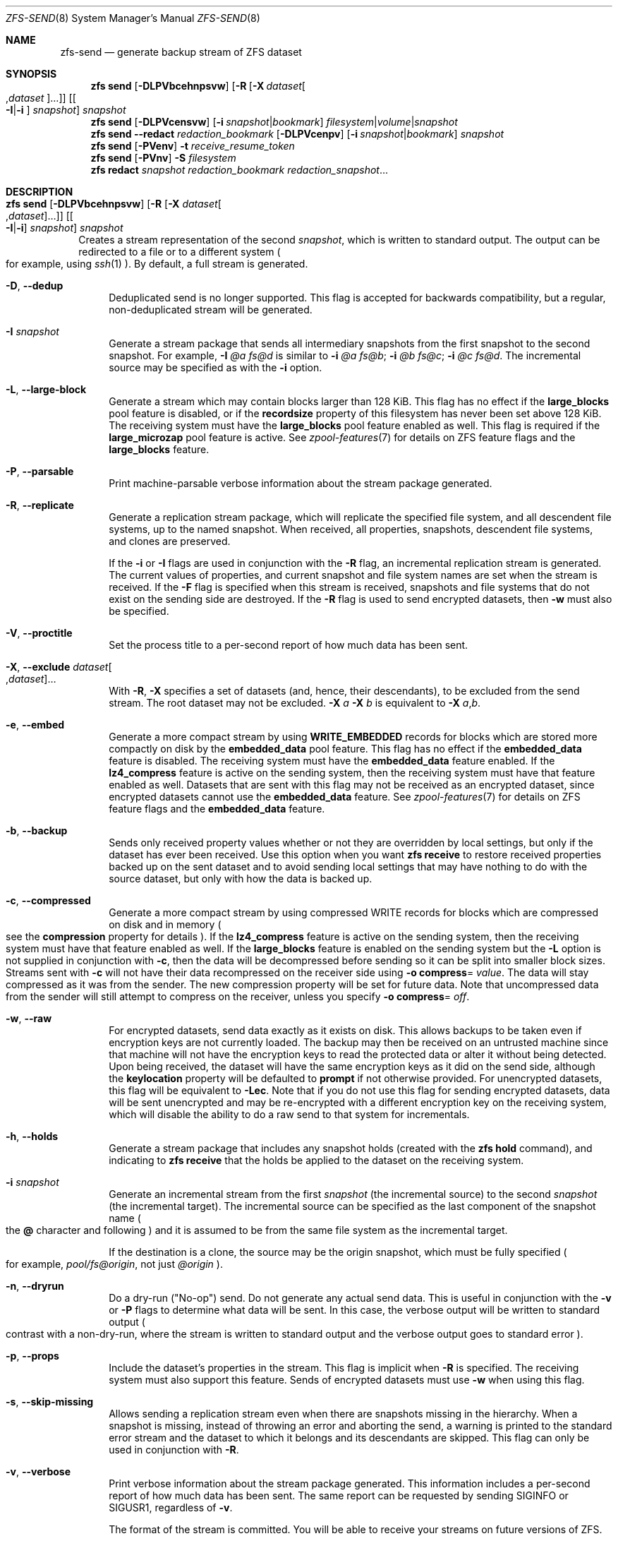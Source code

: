 .\" SPDX-License-Identifier: CDDL-1.0
.\"
.\" CDDL HEADER START
.\"
.\" The contents of this file are subject to the terms of the
.\" Common Development and Distribution License (the "License").
.\" You may not use this file except in compliance with the License.
.\"
.\" You can obtain a copy of the license at usr/src/OPENSOLARIS.LICENSE
.\" or https://opensource.org/licenses/CDDL-1.0.
.\" See the License for the specific language governing permissions
.\" and limitations under the License.
.\"
.\" When distributing Covered Code, include this CDDL HEADER in each
.\" file and include the License file at usr/src/OPENSOLARIS.LICENSE.
.\" If applicable, add the following below this CDDL HEADER, with the
.\" fields enclosed by brackets "[]" replaced with your own identifying
.\" information: Portions Copyright [yyyy] [name of copyright owner]
.\"
.\" CDDL HEADER END
.\"
.\" Copyright (c) 2009 Sun Microsystems, Inc. All Rights Reserved.
.\" Copyright 2011 Joshua M. Clulow <josh@sysmgr.org>
.\" Copyright (c) 2011, 2019 by Delphix. All rights reserved.
.\" Copyright (c) 2013 by Saso Kiselkov. All rights reserved.
.\" Copyright (c) 2014, Joyent, Inc. All rights reserved.
.\" Copyright (c) 2014 by Adam Stevko. All rights reserved.
.\" Copyright (c) 2014 Integros [integros.com]
.\" Copyright 2019 Richard Laager. All rights reserved.
.\" Copyright 2018 Nexenta Systems, Inc.
.\" Copyright 2019 Joyent, Inc.
.\" Copyright (c) 2024, Klara, Inc.
.\"
.Dd October 2, 2024
.Dt ZFS-SEND 8
.Os
.
.Sh NAME
.Nm zfs-send
.Nd generate backup stream of ZFS dataset
.Sh SYNOPSIS
.Nm zfs
.Cm send
.Op Fl DLPVbcehnpsvw
.Op Fl R Op Fl X Ar dataset Ns Oo , Ns Ar dataset Oc Ns …
.Op Oo Fl I Ns | Ns Fl i Oc Ar snapshot
.Ar snapshot
.Nm zfs
.Cm send
.Op Fl DLPVcensvw
.Op Fl i Ar snapshot Ns | Ns Ar bookmark
.Ar filesystem Ns | Ns Ar volume Ns | Ns Ar snapshot
.Nm zfs
.Cm send
.Fl -redact Ar redaction_bookmark
.Op Fl DLPVcenpv
.Op Fl i Ar snapshot Ns | Ns Ar bookmark
.Ar snapshot
.Nm zfs
.Cm send
.Op Fl PVenv
.Fl t
.Ar receive_resume_token
.Nm zfs
.Cm send
.Op Fl PVnv
.Fl S Ar filesystem
.Nm zfs
.Cm redact
.Ar snapshot redaction_bookmark
.Ar redaction_snapshot Ns …
.
.Sh DESCRIPTION
.Bl -tag -width ""
.It Xo
.Nm zfs
.Cm send
.Op Fl DLPVbcehnpsvw
.Op Fl R Op Fl X Ar dataset Ns Oo , Ns Ar dataset Oc Ns …
.Op Oo Fl I Ns | Ns Fl i Oc Ar snapshot
.Ar snapshot
.Xc
Creates a stream representation of the second
.Ar snapshot ,
which is written to standard output.
The output can be redirected to a file or to a different system
.Po for example, using
.Xr ssh 1
.Pc .
By default, a full stream is generated.
.Bl -tag -width "-D"
.It Fl D , -dedup
Deduplicated send is no longer supported.
This flag is accepted for backwards compatibility, but a regular,
non-deduplicated stream will be generated.
.It Fl I Ar snapshot
Generate a stream package that sends all intermediary snapshots from the first
snapshot to the second snapshot.
For example,
.Fl I Em @a Em fs@d
is similar to
.Fl i Em @a Em fs@b Ns \&; Fl i Em @b Em fs@c Ns \&; Fl i Em @c Em fs@d .
The incremental source may be specified as with the
.Fl i
option.
.It Fl L , -large-block
Generate a stream which may contain blocks larger than 128 KiB.
This flag has no effect if the
.Sy large_blocks
pool feature is disabled, or if the
.Sy recordsize
property of this filesystem has never been set above 128 KiB.
The receiving system must have the
.Sy large_blocks
pool feature enabled as well.
This flag is required if the
.Sy large_microzap
pool feature is active.
See
.Xr zpool-features 7
for details on ZFS feature flags and the
.Sy large_blocks
feature.
.It Fl P , -parsable
Print machine-parsable verbose information about the stream package generated.
.It Fl R , -replicate
Generate a replication stream package, which will replicate the specified
file system, and all descendent file systems, up to the named snapshot.
When received, all properties, snapshots, descendent file systems, and clones
are preserved.
.Pp
If the
.Fl i
or
.Fl I
flags are used in conjunction with the
.Fl R
flag, an incremental replication stream is generated.
The current values of properties, and current snapshot and file system names are
set when the stream is received.
If the
.Fl F
flag is specified when this stream is received, snapshots and file systems that
do not exist on the sending side are destroyed.
If the
.Fl R
flag is used to send encrypted datasets, then
.Fl w
must also be specified.
.It Fl V , -proctitle
Set the process title to a per-second report of how much data has been sent.
.It Fl X , -exclude Ar dataset Ns Oo , Ns Ar dataset Oc Ns …
With
.Fl R ,
.Fl X
specifies a set of datasets (and, hence, their descendants),
to be excluded from the send stream.
The root dataset may not be excluded.
.Fl X Ar a Fl X Ar b
is equivalent to
.Fl X Ar a , Ns Ar b .
.It Fl e , -embed
Generate a more compact stream by using
.Sy WRITE_EMBEDDED
records for blocks which are stored more compactly on disk by the
.Sy embedded_data
pool feature.
This flag has no effect if the
.Sy embedded_data
feature is disabled.
The receiving system must have the
.Sy embedded_data
feature enabled.
If the
.Sy lz4_compress
feature is active on the sending system, then the receiving system must have
that feature enabled as well.
Datasets that are sent with this flag may not be
received as an encrypted dataset, since encrypted datasets cannot use the
.Sy embedded_data
feature.
See
.Xr zpool-features 7
for details on ZFS feature flags and the
.Sy embedded_data
feature.
.It Fl b , -backup
Sends only received property values whether or not they are overridden by local
settings, but only if the dataset has ever been received.
Use this option when you want
.Nm zfs Cm receive
to restore received properties backed up on the sent dataset and to avoid
sending local settings that may have nothing to do with the source dataset,
but only with how the data is backed up.
.It Fl c , -compressed
Generate a more compact stream by using compressed WRITE records for blocks
which are compressed on disk and in memory
.Po see the
.Sy compression
property for details
.Pc .
If the
.Sy lz4_compress
feature is active on the sending system, then the receiving system must have
that feature enabled as well.
If the
.Sy large_blocks
feature is enabled on the sending system but the
.Fl L
option is not supplied in conjunction with
.Fl c ,
then the data will be decompressed before sending so it can be split into
smaller block sizes.
Streams sent with
.Fl c
will not have their data recompressed on the receiver side using
.Fl o Sy compress Ns = Ar value .
The data will stay compressed as it was from the sender.
The new compression property will be set for future data.
Note that uncompressed data from the sender will still attempt to
compress on the receiver, unless you specify
.Fl o Sy compress Ns = Em off .
.It Fl w , -raw
For encrypted datasets, send data exactly as it exists on disk.
This allows backups to be taken even if encryption keys are not currently
loaded.
The backup may then be received on an untrusted machine since that machine will
not have the encryption keys to read the protected data or alter it without
being detected.
Upon being received, the dataset will have the same encryption
keys as it did on the send side, although the
.Sy keylocation
property will be defaulted to
.Sy prompt
if not otherwise provided.
For unencrypted datasets, this flag will be equivalent to
.Fl Lec .
Note that if you do not use this flag for sending encrypted datasets, data will
be sent unencrypted and may be re-encrypted with a different encryption key on
the receiving system, which will disable the ability to do a raw send to that
system for incrementals.
.It Fl h , -holds
Generate a stream package that includes any snapshot holds (created with the
.Nm zfs Cm hold
command), and indicating to
.Nm zfs Cm receive
that the holds be applied to the dataset on the receiving system.
.It Fl i Ar snapshot
Generate an incremental stream from the first
.Ar snapshot
.Pq the incremental source
to the second
.Ar snapshot
.Pq the incremental target .
The incremental source can be specified as the last component of the snapshot
name
.Po the
.Sy @
character and following
.Pc
and it is assumed to be from the same file system as the incremental target.
.Pp
If the destination is a clone, the source may be the origin snapshot, which must
be fully specified
.Po for example,
.Em pool/fs@origin ,
not just
.Em @origin
.Pc .
.It Fl n , -dryrun
Do a dry-run
.Pq Qq No-op
send.
Do not generate any actual send data.
This is useful in conjunction with the
.Fl v
or
.Fl P
flags to determine what data will be sent.
In this case, the verbose output will be written to standard output
.Po contrast with a non-dry-run, where the stream is written to standard output
and the verbose output goes to standard error
.Pc .
.It Fl p , -props
Include the dataset's properties in the stream.
This flag is implicit when
.Fl R
is specified.
The receiving system must also support this feature.
Sends of encrypted datasets must use
.Fl w
when using this flag.
.It Fl s , -skip-missing
Allows sending a replication stream even when there are snapshots missing in the
hierarchy.
When a snapshot is missing, instead of throwing an error and aborting the send,
a warning is printed to the standard error stream and the dataset to which it
belongs
and its descendants are skipped.
This flag can only be used in conjunction with
.Fl R .
.It Fl v , -verbose
Print verbose information about the stream package generated.
This information includes a per-second report of how much data has been sent.
The same report can be requested by sending
.Dv SIGINFO
or
.Dv SIGUSR1 ,
regardless of
.Fl v .
.Pp
The format of the stream is committed.
You will be able to receive your streams on future versions of ZFS.
.El
.It Xo
.Nm zfs
.Cm send
.Op Fl DLPVcenvw
.Op Fl i Ar snapshot Ns | Ns Ar bookmark
.Ar filesystem Ns | Ns Ar volume Ns | Ns Ar snapshot
.Xc
Generate a send stream, which may be of a filesystem, and may be incremental
from a bookmark.
If the destination is a filesystem or volume, the pool must be read-only, or the
filesystem must not be mounted.
When the stream generated from a filesystem or volume is received, the default
snapshot name will be
.Qq --head-- .
.Bl -tag -width "-D"
.It Fl D , -dedup
Deduplicated send is no longer supported.
This flag is accepted for backwards compatibility, but a regular,
non-deduplicated stream will be generated.
.It Fl L , -large-block
Generate a stream which may contain blocks larger than 128 KiB.
This flag has no effect if the
.Sy large_blocks
pool feature is disabled, or if the
.Sy recordsize
property of this filesystem has never been set above 128 KiB.
The receiving system must have the
.Sy large_blocks
pool feature enabled as well.
See
.Xr zpool-features 7
for details on ZFS feature flags and the
.Sy large_blocks
feature.
.It Fl P , -parsable
Print machine-parsable verbose information about the stream package generated.
.It Fl c , -compressed
Generate a more compact stream by using compressed WRITE records for blocks
which are compressed on disk and in memory
.Po see the
.Sy compression
property for details
.Pc .
If the
.Sy lz4_compress
feature is active on the sending system, then the receiving system must have
that feature enabled as well.
If the
.Sy large_blocks
feature is enabled on the sending system but the
.Fl L
option is not supplied in conjunction with
.Fl c ,
then the data will be decompressed before sending so it can be split into
smaller block sizes.
.It Fl w , -raw
For encrypted datasets, send data exactly as it exists on disk.
This allows backups to be taken even if encryption keys are not currently
loaded.
The backup may then be received on an untrusted machine since that machine will
not have the encryption keys to read the protected data or alter it without
being detected.
Upon being received, the dataset will have the same encryption
keys as it did on the send side, although the
.Sy keylocation
property will be defaulted to
.Sy prompt
if not otherwise provided.
For unencrypted datasets, this flag will be equivalent to
.Fl Lec .
Note that if you do not use this flag for sending encrypted datasets, data will
be sent unencrypted and may be re-encrypted with a different encryption key on
the receiving system, which will disable the ability to do a raw send to that
system for incrementals.
.It Fl e , -embed
Generate a more compact stream by using
.Sy WRITE_EMBEDDED
records for blocks which are stored more compactly on disk by the
.Sy embedded_data
pool feature.
This flag has no effect if the
.Sy embedded_data
feature is disabled.
The receiving system must have the
.Sy embedded_data
feature enabled.
If the
.Sy lz4_compress
feature is active on the sending system, then the receiving system must have
that feature enabled as well.
Datasets that are sent with this flag may not be received as an encrypted
dataset,
since encrypted datasets cannot use the
.Sy embedded_data
feature.
See
.Xr zpool-features 7
for details on ZFS feature flags and the
.Sy embedded_data
feature.
.It Fl i Ar snapshot Ns | Ns Ar bookmark
Generate an incremental send stream.
The incremental source must be an earlier snapshot in the destination's history.
It will commonly be an earlier snapshot in the destination's file system, in
which case it can be specified as the last component of the name
.Po the
.Sy #
or
.Sy @
character and following
.Pc .
.Pp
If the incremental target is a clone, the incremental source can be the origin
snapshot, or an earlier snapshot in the origin's filesystem, or the origin's
origin, etc.
.It Fl n , -dryrun
Do a dry-run
.Pq Qq No-op
send.
Do not generate any actual send data.
This is useful in conjunction with the
.Fl v
or
.Fl P
flags to determine what data will be sent.
In this case, the verbose output will be written to standard output
.Po contrast with a non-dry-run, where the stream is written to standard output
and the verbose output goes to standard error
.Pc .
.It Fl v , -verbose
Print verbose information about the stream package generated.
This information includes a per-second report of how much data has been sent.
The same report can be requested by sending
.Dv SIGINFO
or
.Dv SIGUSR1 ,
regardless of
.Fl v .
.El
.It Xo
.Nm zfs
.Cm send
.Fl -redact Ar redaction_bookmark
.Op Fl DLPVcenpv
.Op Fl i Ar snapshot Ns | Ns Ar bookmark
.Ar snapshot
.Xc
Generate a redacted send stream.
This send stream contains all blocks from the snapshot being sent that aren't
included in the redaction list contained in the bookmark specified by the
.Fl -redact
(or
.Fl d )
flag.
The resulting send stream is said to be redacted with respect to the snapshots
the bookmark specified by the
.Fl -redact No flag was created with .
The bookmark must have been created by running
.Nm zfs Cm redact
on the snapshot being sent.
.Pp
This feature can be used to allow clones of a filesystem to be made available on
a remote system, in the case where their parent need not (or needs to not) be
usable.
For example, if a filesystem contains sensitive data, and it has clones where
that sensitive data has been secured or replaced with dummy data, redacted sends
can be used to replicate the secured data without replicating the original
sensitive data, while still sharing all possible blocks.
A snapshot that has been redacted with respect to a set of snapshots will
contain all blocks referenced by at least one snapshot in the set, but will
contain none of the blocks referenced by none of the snapshots in the set.
In other words, if all snapshots in the set have modified a given block in the
parent, that block will not be sent; but if one or more snapshots have not
modified a block in the parent, they will still reference the parent's block, so
that block will be sent.
Note that only user data will be redacted.
.Pp
When the redacted send stream is received, we will generate a redacted
snapshot.
Due to the nature of redaction, a redacted dataset can only be used in the
following ways:
.Bl -enum -width "a."
.It
To receive, as a clone, an incremental send from the original snapshot to one
of the snapshots it was redacted with respect to.
In this case, the stream will produce a valid dataset when received because all
blocks that were redacted in the parent are guaranteed to be present in the
child's send stream.
This use case will produce a normal snapshot, which can be used just like other
snapshots.
.
.It
To receive an incremental send from the original snapshot to something
redacted with respect to a subset of the set of snapshots the initial snapshot
was redacted with respect to.
In this case, each block that was redacted in the original is still redacted
(redacting with respect to additional snapshots causes less data to be redacted
(because the snapshots define what is permitted, and everything else is
redacted)).
This use case will produce a new redacted snapshot.
.It
To receive an incremental send from a redaction bookmark of the original
snapshot that was created when redacting with respect to a subset of the set of
snapshots the initial snapshot was created with respect to
anything else.
A send stream from such a redaction bookmark will contain all of the blocks
necessary to fill in any redacted data, should it be needed, because the sending
system is aware of what blocks were originally redacted.
This will either produce a normal snapshot or a redacted one, depending on
whether the new send stream is redacted.
.It
To receive an incremental send from a redacted version of the initial
snapshot that is redacted with respect to a subject of the set of snapshots the
initial snapshot was created with respect to.
A send stream from a compatible redacted dataset will contain all of the blocks
necessary to fill in any redacted data.
This will either produce a normal snapshot or a redacted one, depending on
whether the new send stream is redacted.
.It
To receive a full send as a clone of the redacted snapshot.
Since the stream is a full send, it definitionally contains all the data needed
to create a new dataset.
This use case will either produce a normal snapshot or a redacted one, depending
on whether the full send stream was redacted.
.El
.Pp
These restrictions are detected and enforced by
.Nm zfs Cm receive ;
a redacted send stream will contain the list of snapshots that the stream is
redacted with respect to.
These are stored with the redacted snapshot, and are used to detect and
correctly handle the cases above.
Note that for technical reasons,
raw sends and redacted sends cannot be combined at this time.
.It Xo
.Nm zfs
.Cm send
.Op Fl PVenv
.Fl t
.Ar receive_resume_token
.Xc
Creates a send stream which resumes an interrupted receive.
The
.Ar receive_resume_token
is the value of this property on the filesystem or volume that was being
received into.
See the documentation for
.Nm zfs Cm receive Fl s
for more details.
.It Xo
.Nm zfs
.Cm send
.Op Fl PVnv
.Op Fl i Ar snapshot Ns | Ns Ar bookmark
.Fl S
.Ar filesystem
.Xc
Generate a send stream from a dataset that has been partially received.
.Bl -tag -width "-L"
.It Fl S , -saved
This flag requires that the specified filesystem previously received a resumable
send that did not finish and was interrupted.
In such scenarios this flag
enables the user to send this partially received state.
Using this flag will always use the last fully received snapshot
as the incremental source if it exists.
.El
.It Xo
.Nm zfs
.Cm redact
.Ar snapshot redaction_bookmark
.Ar redaction_snapshot Ns …
.Xc
Generate a new redaction bookmark.
In addition to the typical bookmark information, a redaction bookmark contains
the list of redacted blocks and the list of redaction snapshots specified.
The redacted blocks are blocks in the snapshot which are not referenced by any
of the redaction snapshots.
These blocks are found by iterating over the metadata in each redaction snapshot
to determine what has been changed since the target snapshot.
Redaction is designed to support redacted zfs sends; see the entry for
.Nm zfs Cm send
for more information on the purpose of this operation.
If a redact operation fails partway through (due to an error or a system
failure), the redaction can be resumed by rerunning the same command.
.El
.Ss Redaction
ZFS has support for a limited version of data subsetting, in the form of
redaction.
Using the
.Nm zfs Cm redact
command, a
.Sy redaction bookmark
can be created that stores a list of blocks containing sensitive information.
When provided to
.Nm zfs Cm send ,
this causes a
.Sy redacted send
to occur.
Redacted sends omit the blocks containing sensitive information,
replacing them with REDACT records.
When these send streams are received, a
.Sy redacted dataset
is created.
A redacted dataset cannot be mounted by default, since it is incomplete.
It can be used to receive other send streams.
In this way datasets can be used for data backup and replication,
with all the benefits that zfs send and receive have to offer,
while protecting sensitive information from being
stored on less-trusted machines or services.
.Pp
For the purposes of redaction, there are two steps to the process.
A redact step, and a send/receive step.
First, a redaction bookmark is created.
This is done by providing the
.Nm zfs Cm redact
command with a parent snapshot, a bookmark to be created, and a number of
redaction snapshots.
These redaction snapshots must be descendants of the parent snapshot,
and they should modify data that is considered sensitive in some way.
Any blocks of data modified by all of the redaction snapshots will
be listed in the redaction bookmark, because it represents the truly sensitive
information.
When it comes to the send step, the send process will not send
the blocks listed in the redaction bookmark, instead replacing them with
REDACT records.
When received on the target system, this will create a
redacted dataset, missing the data that corresponds to the blocks in the
redaction bookmark on the sending system.
The incremental send streams from
the original parent to the redaction snapshots can then also be received on
the target system, and this will produce a complete snapshot that can be used
normally.
Incrementals from one snapshot on the parent filesystem and another
can also be done by sending from the redaction bookmark, rather than the
snapshots themselves.
.Pp
In order to make the purpose of the feature more clear, an example is provided.
Consider a zfs filesystem containing four files.
These files represent information for an online shopping service.
One file contains a list of usernames and passwords, another contains purchase
histories,
a third contains click tracking data, and a fourth contains user preferences.
The owner of this data wants to make it available for their development teams to
test against, and their market research teams to do analysis on.
The development teams need information about user preferences and the click
tracking data, while the market research teams need information about purchase
histories and user preferences.
Neither needs access to the usernames and passwords.
However, because all of this data is stored in one ZFS filesystem,
it must all be sent and received together.
In addition, the owner of the data
wants to take advantage of features like compression, checksumming, and
snapshots, so they do want to continue to use ZFS to store and transmit their
data.
Redaction can help them do so.
First, they would make two clones of a snapshot of the data on the source.
In one clone, they create the setup they want their market research team to see;
they delete the usernames and passwords file,
and overwrite the click tracking data with dummy information.
In another, they create the setup they want the development teams
to see, by replacing the passwords with fake information and replacing the
purchase histories with randomly generated ones.
They would then create a redaction bookmark on the parent snapshot,
using snapshots on the two clones as redaction snapshots.
The parent can then be sent, redacted, to the target
server where the research and development teams have access.
Finally, incremental sends from the parent snapshot to each of the clones can be
sent
to and received on the target server; these snapshots are identical to the
ones on the source, and are ready to be used, while the parent snapshot on the
target contains none of the username and password data present on the source,
because it was removed by the redacted send operation.
.
.Sh SIGNALS
See
.Fl v .
.
.Sh EXAMPLES
.\" These are, respectively, examples 12, 13 from zfs.8
.\" Make sure to update them bidirectionally
.Ss Example 1 : No Remotely Replicating ZFS Data
The following commands send a full stream and then an incremental stream to a
remote machine, restoring them into
.Em poolB/received/fs@a
and
.Em poolB/received/fs@b ,
respectively.
.Em poolB
must contain the file system
.Em poolB/received ,
and must not initially contain
.Em poolB/received/fs .
.Bd -literal -compact -offset Ds
.No # Nm zfs Cm send Ar pool/fs@a |
.No "   " Nm ssh Ar host Nm zfs Cm receive Ar poolB/received/fs Ns @ Ns Ar a
.No # Nm zfs Cm send Fl i Ar a pool/fs@b |
.No "   " Nm ssh Ar host Nm zfs Cm receive Ar poolB/received/fs
.Ed
.
.Ss Example 2 : No Using the Nm zfs Cm receive Fl d No Option
The following command sends a full stream of
.Ar poolA/fsA/fsB@snap
to a remote machine, receiving it into
.Ar poolB/received/fsA/fsB@snap .
The
.Ar fsA/fsB@snap
portion of the received snapshot's name is determined from the name of the sent
snapshot.
.Ar poolB
must contain the file system
.Ar poolB/received .
If
.Ar poolB/received/fsA
does not exist, it is created as an empty file system.
.Bd -literal -compact -offset Ds
.No # Nm zfs Cm send Ar poolA/fsA/fsB@snap |
.No "   " Nm ssh Ar host Nm zfs Cm receive Fl d Ar poolB/received
.Ed
.
.Sh SEE ALSO
.Xr zfs-bookmark 8 ,
.Xr zfs-receive 8 ,
.Xr zfs-redact 8 ,
.Xr zfs-snapshot 8
